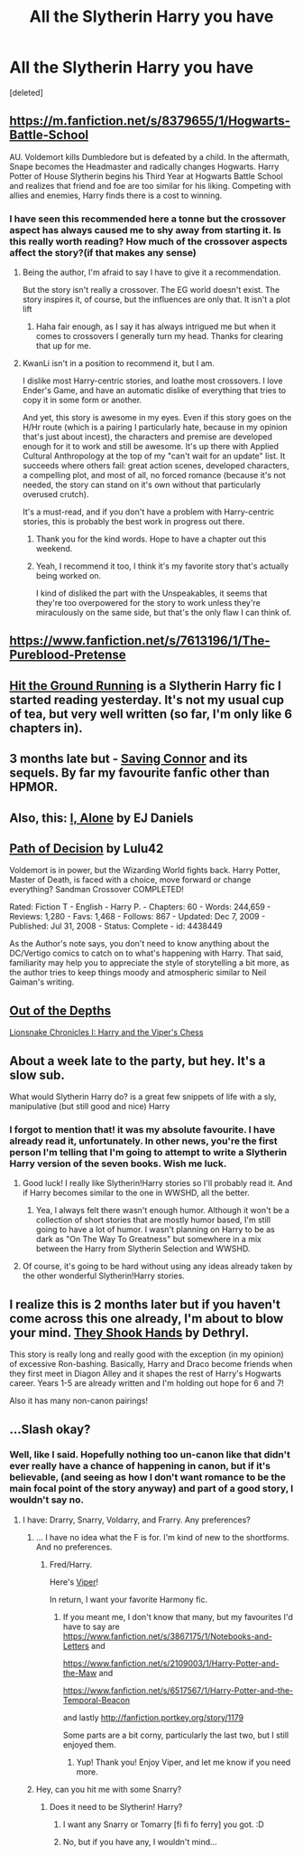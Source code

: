 #+TITLE: All the Slytherin Harry you have

* All the Slytherin Harry you have
:PROPERTIES:
:Score: 22
:DateUnix: 1405957497.0
:DateShort: 2014-Jul-21
:FlairText: Request
:END:
[deleted]


** [[https://m.fanfiction.net/s/8379655/1/Hogwarts-Battle-School]]

AU. Voldemort kills Dumbledore but is defeated by a child. In the aftermath, Snape becomes the Headmaster and radically changes Hogwarts. Harry Potter of House Slytherin begins his Third Year at Hogwarts Battle School and realizes that friend and foe are too similar for his liking. Competing with allies and enemies, Harry finds there is a cost to winning.
:PROPERTIES:
:Author: KwanLi
:Score: 6
:DateUnix: 1405962861.0
:DateShort: 2014-Jul-21
:END:

*** I have seen this recommended here a tonne but the crossover aspect has always caused me to shy away from starting it. Is this really worth reading? How much of the crossover aspects affect the story?(if that makes any sense)
:PROPERTIES:
:Author: FMLGrantC
:Score: 1
:DateUnix: 1405971198.0
:DateShort: 2014-Jul-22
:END:

**** Being the author, I'm afraid to say I have to give it a recommendation.

But the story isn't really a crossover. The EG world doesn't exist. The story inspires it, of course, but the influences are only that. It isn't a plot lift
:PROPERTIES:
:Author: KwanLi
:Score: 8
:DateUnix: 1405971378.0
:DateShort: 2014-Jul-22
:END:

***** Haha fair enough, as I say it has always intrigued me but when it comes to crossovers I generally turn my head. Thanks for clearing that up for me.
:PROPERTIES:
:Author: FMLGrantC
:Score: 1
:DateUnix: 1405971816.0
:DateShort: 2014-Jul-22
:END:


**** KwanLi isn't in a position to recommend it, but I am.

I dislike most Harry-centric stories, and loathe most crossovers. I love Ender's Game, and have an automatic dislike of everything that tries to copy it in some form or another.

And yet, this story is awesome in my eyes. Even if this story goes on the H/Hr route (which is a pairing I particularly hate, because in my opinion that's just about incest), the characters and premise are developed enough for it to work and still be awesome. It's up there with Applied Cultural Anthropology at the top of my "can't wait for an update" list. It succeeds where others fail: great action scenes, developed characters, a compelling plot, and most of all, no forced romance (because it's not needed, the story can stand on it's own without that particularly overused crutch).

It's a must-read, and if you don't have a problem with Harry-centric stories, this is probably the best work in progress out there.
:PROPERTIES:
:Author: Teh_Warlus
:Score: 5
:DateUnix: 1405976250.0
:DateShort: 2014-Jul-22
:END:

***** Thank you for the kind words. Hope to have a chapter out this weekend.
:PROPERTIES:
:Author: KwanLi
:Score: 3
:DateUnix: 1406001948.0
:DateShort: 2014-Jul-22
:END:


***** Yeah, I recommend it too, I think it's my favorite story that's actually being worked on.

I kind of disliked the part with the Unspeakables, it seems that they're too overpowered for the story to work unless they're miraculously on the same side, but that's the only flaw I can think of.
:PROPERTIES:
:Score: 3
:DateUnix: 1406036815.0
:DateShort: 2014-Jul-22
:END:


** [[https://www.fanfiction.net/s/7613196/1/The-Pureblood-Pretense]]
:PROPERTIES:
:Author: Cloudborn
:Score: 5
:DateUnix: 1405959567.0
:DateShort: 2014-Jul-21
:END:


** [[https://m.fanfiction.net/s/9408516/1/Hit-The-Ground-Running][Hit the Ground Running]] is a Slytherin Harry fic I started reading yesterday. It's not my usual cup of tea, but very well written (so far, I'm only like 6 chapters in).
:PROPERTIES:
:Author: lifelesseyes
:Score: 7
:DateUnix: 1405964227.0
:DateShort: 2014-Jul-21
:END:


** 3 months late but - [[https://www.fanfiction.net/s/2580283/1/Saving-Connor][Saving Connor]] and its sequels. By far my favourite fanfic other than HPMOR.
:PROPERTIES:
:Author: EpicEuonym
:Score: 3
:DateUnix: 1416211788.0
:DateShort: 2014-Nov-17
:END:


** Also, this: [[https://www.fanfiction.net/s/8984932/1/I-Alone][I, Alone]] by EJ Daniels
:PROPERTIES:
:Author: mlcor87
:Score: 3
:DateUnix: 1406573896.0
:DateShort: 2014-Jul-28
:END:


** [[http://www.fanfiction.net/s/4438449/1/Path-of-Decision][Path of Decision]] by Lulu42

Voldemort is in power, but the Wizarding World fights back. Harry Potter, Master of Death, is faced with a choice, move forward or change everything? Sandman Crossover COMPLETED!

Rated: Fiction T - English - Harry P. - Chapters: 60 - Words: 244,659 - Reviews: 1,280 - Favs: 1,468 - Follows: 867 - Updated: Dec 7, 2009 - Published: Jul 31, 2008 - Status: Complete - id: 4438449

As the Author's note says, you don't need to know anything about the DC/Vertigo comics to catch on to what's happening with Harry. That said, familiarity may help you to appreciate the style of storytelling a bit more, as the author tries to keep things moody and atmospheric similar to Neil Gaiman's writing.
:PROPERTIES:
:Author: wordhammer
:Score: 2
:DateUnix: 1405958461.0
:DateShort: 2014-Jul-21
:END:


** [[https://www.fanfiction.net/s/5562313/1/Out-of-the-Depths][Out of the Depths]]

[[https://www.fanfiction.net/s/10179438/1/Lionsnake-Chronicles-I-Harry-and-the-Viper-s-Chess][Lionsnake Chronicles I: Harry and the Viper's Chess]]
:PROPERTIES:
:Author: mlcor87
:Score: 2
:DateUnix: 1405995273.0
:DateShort: 2014-Jul-22
:END:


** About a week late to the party, but hey. It's a slow sub.

What would Slytherin Harry do? is a great few snippets of life with a sly, manipulative (but still good and nice) Harry
:PROPERTIES:
:Author: Anchupom
:Score: 2
:DateUnix: 1406508344.0
:DateShort: 2014-Jul-28
:END:

*** I forgot to mention that! it was my absolute favourite. I have already read it, unfortunately. In other news, you're the first person I'm telling that I'm going to attempt to write a Slytherin Harry version of the seven books. Wish me luck.
:PROPERTIES:
:Author: PredalienPlush
:Score: 1
:DateUnix: 1406520610.0
:DateShort: 2014-Jul-28
:END:

**** Good luck! I really like Slytherin!Harry stories so I'll probably read it. And if Harry becomes similar to the one in WWSHD, all the better.
:PROPERTIES:
:Author: Anchupom
:Score: 2
:DateUnix: 1406544685.0
:DateShort: 2014-Jul-28
:END:

***** Yea, I always felt there wasn't enough humor. Although it won't be a collection of short stories that are mostly humor based, I'm still going to have a lot of humor. I wasn't planning on Harry to be as dark as "On The Way To Greatness" but somewhere in a mix between the Harry from Slytherin Selection and WWSHD.
:PROPERTIES:
:Author: PredalienPlush
:Score: 1
:DateUnix: 1406559522.0
:DateShort: 2014-Jul-28
:END:


**** Of course, it's going to be hard without using any ideas already taken by the other wonderful Slytherin!Harry stories.
:PROPERTIES:
:Author: PredalienPlush
:Score: 1
:DateUnix: 1406520633.0
:DateShort: 2014-Jul-28
:END:


** I realize this is 2 months later but if you haven't come across this one already, I'm about to blow your mind. [[https://www.fanfiction.net/s/7659033/1/They-Shook-Hands-PostCanon-Revision-Year-One][They Shook Hands]] by Dethryl.

This story is really long and really good with the exception (in my opinion) of excessive Ron-bashing. Basically, Harry and Draco become friends when they first meet in Diagon Alley and it shapes the rest of Harry's Hogwarts career. Years 1-5 are already written and I'm holding out hope for 6 and 7!

Also it has many non-canon pairings!
:PROPERTIES:
:Author: orangedarkchocolate
:Score: 2
:DateUnix: 1412695670.0
:DateShort: 2014-Oct-07
:END:


** ...Slash okay?
:PROPERTIES:
:Score: 2
:DateUnix: 1405959945.0
:DateShort: 2014-Jul-21
:END:

*** Well, like I said. Hopefully nothing too un-canon like that didn't ever really have a chance of happening in canon, but if it's believable, (and seeing as how I don't want romance to be the main focal point of the story anyway) and part of a good story, I wouldn't say no.
:PROPERTIES:
:Author: PredalienPlush
:Score: 1
:DateUnix: 1405960310.0
:DateShort: 2014-Jul-21
:END:

**** I have: Drarry, Snarry, Voldarry, and Frarry. Any preferences?
:PROPERTIES:
:Score: 2
:DateUnix: 1405960864.0
:DateShort: 2014-Jul-21
:END:

***** ... I have no idea what the F is for. I'm kind of new to the shortforms. And no preferences.
:PROPERTIES:
:Author: PredalienPlush
:Score: 1
:DateUnix: 1405961646.0
:DateShort: 2014-Jul-21
:END:

****** Fred/Harry.

Here's [[https://www.fanfiction.net/s/2248588/1/Viper][Viper]]!

In return, I want your favorite Harmony fic.
:PROPERTIES:
:Score: 2
:DateUnix: 1405967359.0
:DateShort: 2014-Jul-21
:END:

******* If you meant me, I don't know that many, but my favourites I'd have to say are [[https://www.fanfiction.net/s/3867175/1/Notebooks-and-Letters]] and

[[https://www.fanfiction.net/s/2109003/1/Harry-Potter-and-the-Maw]] and

[[https://www.fanfiction.net/s/6517567/1/Harry-Potter-and-the-Temporal-Beacon]]

and lastly [[http://fanfiction.portkey.org/story/1179]]

Some parts are a bit corny, particularly the last two, but I still enjoyed them.
:PROPERTIES:
:Author: PredalienPlush
:Score: 1
:DateUnix: 1405972797.0
:DateShort: 2014-Jul-22
:END:

******** Yup! Thank you! Enjoy Viper, and let me know if you need more.
:PROPERTIES:
:Score: 2
:DateUnix: 1405977694.0
:DateShort: 2014-Jul-22
:END:


***** Hey, can you hit me with some Snarry?
:PROPERTIES:
:Author: incestfic
:Score: 0
:DateUnix: 1405968243.0
:DateShort: 2014-Jul-21
:END:

****** Does it need to be Slytherin! Harry?
:PROPERTIES:
:Score: 1
:DateUnix: 1405968479.0
:DateShort: 2014-Jul-21
:END:

******* I want any Snarry or Tomarry [fi fi fo ferry] you got. :D
:PROPERTIES:
:Author: tootiredtobother
:Score: 0
:DateUnix: 1405978499.0
:DateShort: 2014-Jul-22
:END:


******* No, but if you have any, I wouldn't mind...
:PROPERTIES:
:Author: incestfic
:Score: 0
:DateUnix: 1405979014.0
:DateShort: 2014-Jul-22
:END:
